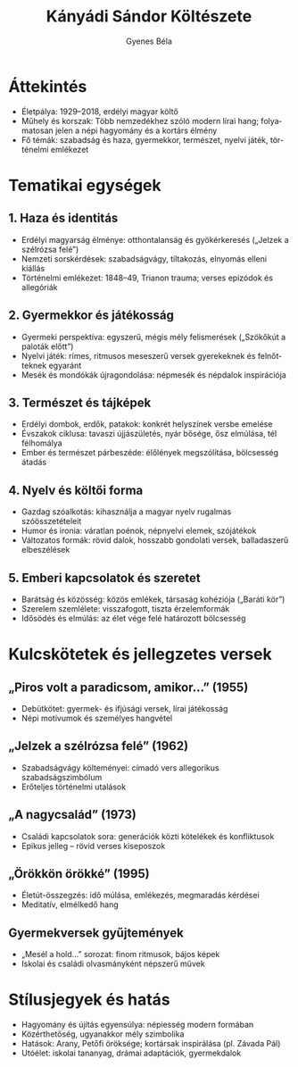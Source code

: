 #+TITLE: Kányádi Sándor Költészete
#+AUTHOR: Gyenes Béla
#+LANGUAGE: hu
* Áttekintés
- Életpálya: 1929–2018, erdélyi magyar költő  
- Műhely és korszak: Több nemzedékhez szóló modern lírai hang; folyamatosan jelen a népi hagyomány és a kortárs élmény  
- Fő témák: szabadság és haza, gyermekkor, természet, nyelvi játék, történelmi emlékezet  

* Tematikai egységek
** 1. Haza és identitás
- Erdélyi magyarság élménye: otthontalanság és gyökérkeresés („Jelzek a szélrózsa felé”)  
- Nemzeti sorskérdések: szabadságvágy, tiltakozás, elnyomás elleni kiállás  
- Történelmi emlékezet: 1848–49, Trianon trauma; verses epizódok és allegóriák  

** 2. Gyermekkor és játékosság
- Gyermeki perspektíva: egyszerű, mégis mély felismerések („Szökőkút a paloták előtt”)  
- Nyelvi játék: rímes, ritmusos meseszerű versek gyerekeknek és felnőtteknek egyaránt  
- Mesék és mondókák újragondolása: népmesék és népdalok inspirációja  

** 3. Természet és tájképek
- Erdélyi dombok, erdők, patakok: konkrét helyszínek versbe emelése  
- Évszakok ciklusa: tavaszi újjászületés, nyár bősége, ősz elmúlása, tél félhomálya  
- Ember és természet párbeszéde: élőlények megszólítása, bölcsesség átadás  

** 4. Nyelv és költői forma
- Gazdag szóalkotás: kihasználja a magyar nyelv rugalmas szóösszetételeit  
- Humor és ironia: váratlan poénok, népnyelvi elemek, szójátékok  
- Változatos formák: rövid dalok, hosszabb gondolati versek, balladaszerű elbeszélések  

** 5. Emberi kapcsolatok és szeretet
- Barátság és közösség: közös emlékek, társaság kohéziója („Baráti kör”)  
- Szerelem szemlélete: visszafogott, tiszta érzelemformák  
- Idősödés és elmúlás: az élet vége felé határozott bölcsesség  

* Kulcskötetek és jellegzetes versek
** „Piros volt a paradicsom, amikor…” (1955)
- Debütkötet: gyermek- és ifjúsági versek, lírai játékosság  
- Népi motívumok és személyes hangvétel  

** „Jelzek a szélrózsa felé” (1962)
- Szabadságvágy költeményei: címadó vers allegorikus szabadságszimbólum  
- Erőteljes történelmi utalások  

** „A nagycsalád” (1973)
- Családi kapcsolatok sora: generációk közti kötelékek és konfliktusok  
- Epikus jelleg – rövid verses kiseposzok  

** „Örökkön örökké” (1995)
- Életút-összegzés: idő múlása, emlékezés, megmaradás kérdései  
- Meditatív, elmélkedő hang  

** Gyermekversek gyűjtemények
- „Mesél a hold…” sorozat: finom ritmusok, bájos képek  
- Iskolai és családi olvasmányként népszerű művek  

* Stílusjegyek és hatás
- Hagyomány és újítás egyensúlya: népiesség modern formában  
- Közérthetőség, ugyanakkor mély szimbolika  
- Hatások: Arany, Petőfi öröksége; kortársak inspirálása (pl. Závada Pál)  
- Utóélet: iskolai tananyag, drámai adaptációk, gyermekdalok  
